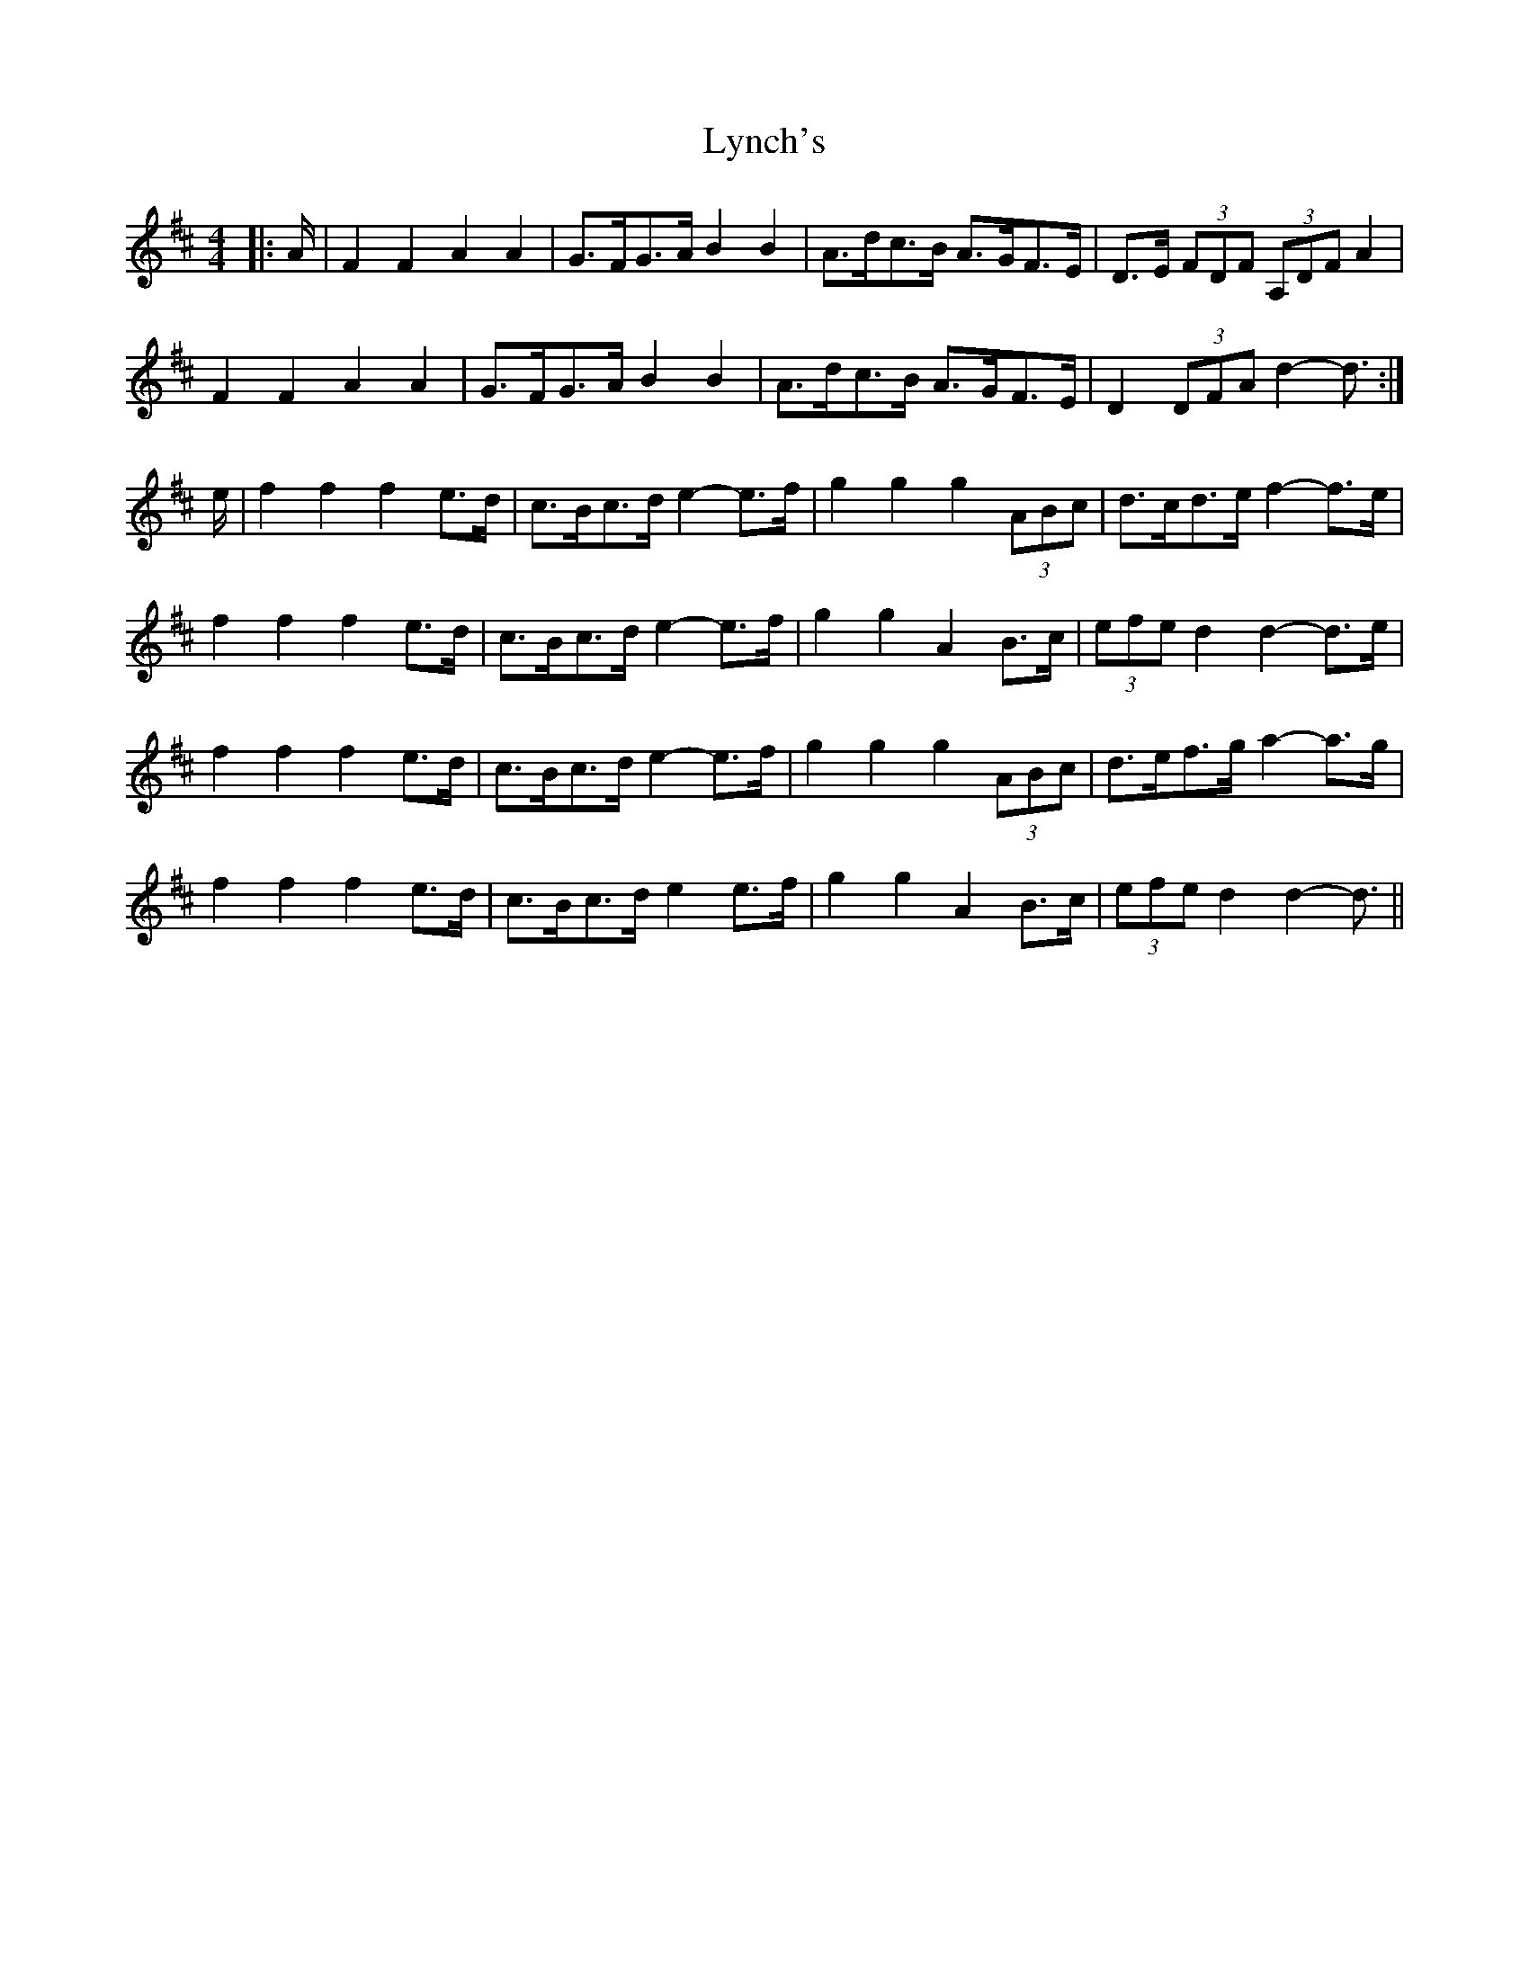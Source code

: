X: 24584
T: Lynch's
R: barndance
M: 4/4
K: Dmajor
|:A/|F2 F2 A2 A2|G>FG>A B2 B2|A>dc>B A>GF>E|D>E (3FDF (3A,DF A2|
F2 F2 A2 A2|G>FG>A B2 B2|A>dc>B A>GF>E|D2 (3DFA d2- d3/2:|
e/|f2 f2 f2 e>d|c>Bc>d e2- e>f|g2 g2 g2 (3ABc|d>cd>e f2- f>e|
f2 f2 f2 e>d|c>Bc>d e2- e>f|g2 g2 A2 B>c|(3efe d2 d2- d>e|
f2 f2 f2 e>d|c>Bc>d e2- e>f|g2 g2 g2 (3ABc|d>ef>g a2- a>g|
f2 f2 f2 e>d|c>Bc>d e2 e>f|g2 g2 A2 B>c|(3efe d2 d2- d3/2||

